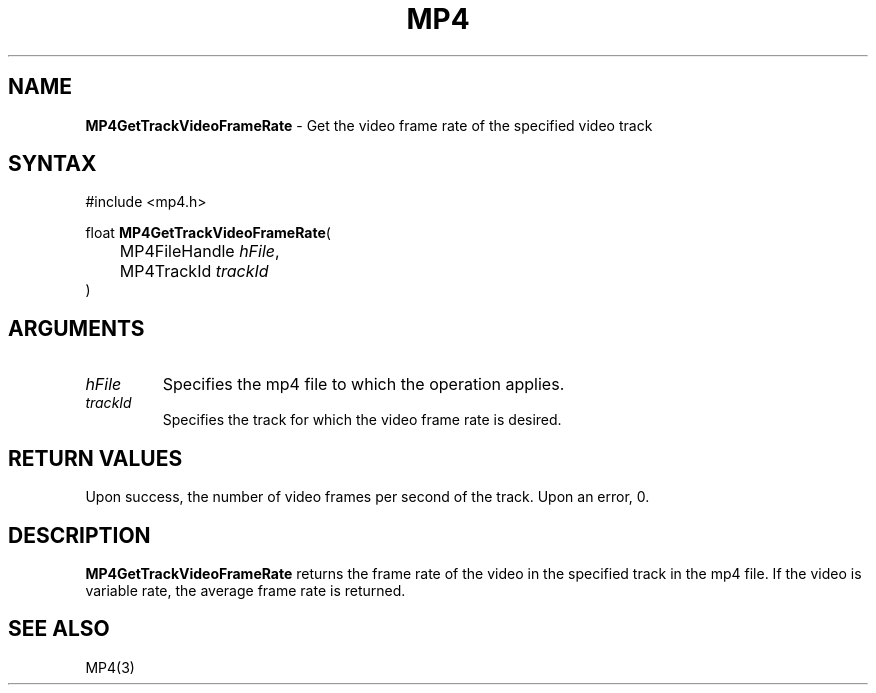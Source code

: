 .TH "MP4" "3" "Version 0.9" "Cisco Systems Inc." "MP4 File Format Library"
.SH "NAME"
.LP 
\fBMP4GetTrackVideoFrameRate\fR \- Get the video frame rate of the specified video track
.SH "SYNTAX"
.LP 
#include <mp4.h>
.LP 
float \fBMP4GetTrackVideoFrameRate\fR(
.br 
	MP4FileHandle \fIhFile\fP,
.br 
	MP4TrackId \fItrackId\fP
.br 
)
.SH "ARGUMENTS"
.LP 
.TP 
\fIhFile\fP
Specifies the mp4 file to which the operation applies.
.TP 
\fItrackId\fP
Specifies the track for which the video frame rate is desired.
.SH "RETURN VALUES"
.LP 
Upon success, the number of video frames per second of the track. Upon an error, 0.
.SH "DESCRIPTION"
.LP 
\fBMP4GetTrackVideoFrameRate\fR returns the frame rate of the video in the specified track in the mp4 file. If the video is variable rate, the average frame rate is returned. 

.SH "SEE ALSO"
.LP 
MP4(3) 
